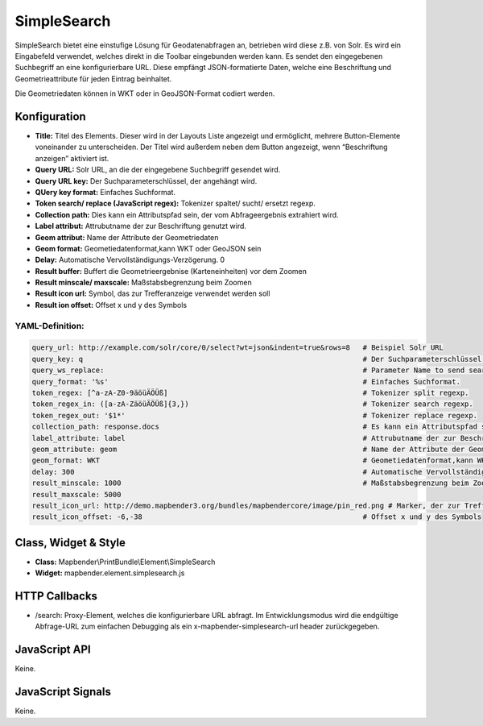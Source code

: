 .. _simplesearch:

SimpleSearch
************

SimpleSearch bietet eine einstufige Lösung für Geodatenabfragen an, betrieben wird diese z.B. von Solr. Es wird ein Eingabefeld verwendet, welches direkt in die Toolbar eingebunden werden kann. Es sendet den eingegebenen Suchbegriff an eine konfigurierbare URL. Diese empfängt JSON-formatierte Daten, welche eine Beschriftung und Geometrieattribute für jeden Eintrag beinhaltet.

Die Geometriedaten können in WKT oder in GeoJSON-Format codiert werden.


Konfiguration
=============

.. image:: ../../../../../figures/de/simplesearch_configuration.png
     :scale: 80

* **Title:** Titel des Elements. Dieser wird in der Layouts Liste angezeigt und ermöglicht, mehrere Button-Elemente voneinander zu unterscheiden. Der Titel wird außerdem neben dem Button angezeigt, wenn “Beschriftung anzeigen” aktiviert ist.
* **Query URL:** Solr URL, an die der eingegebene Suchbegriff gesendet wird.
* **Query URL key:** Der Suchparameterschlüssel, der angehängt wird.
* **QUery key format:** Einfaches Suchformat.
* **Token search/ replace (JavaScript regex):** Tokenizer spaltet/ sucht/ ersetzt regexp.
* **Collection path:** Dies kann ein Attributspfad sein, der vom Abfrageergebnis extrahiert wird.
* **Label attribut:** Attrubutname der zur Beschriftung genutzt wird.
* **Geom attribut:** Name der Attribute der Geometriedaten 
* **Geom format:** Geometiedatenformat,kann WKT oder GeoJSON sein
* **Delay:** Automatische Vervollständigungs-Verzögerung. 0  
* **Result buffer:** Buffert die Geometrieergebnise (Karteneinheiten) vor dem Zoomen
* **Result minscale/ maxscale:** Maßstabsbegrenzung beim Zoomen
* **Result icon url:** Symbol, das zur Trefferanzeige verwendet werden soll
* **Result ion offset:** Offset x und y des Symbols



YAML-Definition:
----

.. code-block:: yaml

   query_url: http://example.com/solr/core/0/select?wt=json&indent=true&rows=8   # Beispiel Solr URL
   query_key: q                                                                  # Der Suchparameterschlüssel, der angehängt wird
   query_ws_replace:                                                             # Parameter Name to send search term with.
   query_format: '%s'                                                            # Einfaches Suchformat.
   token_regex: [^a-zA-Z0-9äöüÄÖÜß]                                              # Tokenizer split regexp.
   token_regex_in: ([a-zA-ZäöüÄÖÜß]{3,})                                         # Tokenizer search regexp.
   token_regex_out: '$1*'                                                        # Tokenizer replace regexp.
   collection_path: response.docs                                                # Es kann ein Attributspfad sein, der vom Abfrageergebnis extrahiert wird.
   label_attribute: label                                                        # Attrubutname der zur Beschriftung genutzt wird 
   geom_attribute: geom                                                          # Name der Attribute der Geometriedaten 
   geom_format: WKT                                                              # Geometiedatenformat,kann WKT oder GeoJSON sein
   delay: 300                                                                    # Automatische Vervollständigungs-Verzögerung. 0   result_buffer: 50                                                             # Buffert die Geometrieergebnise (Karteneinheiten) vor dem Zoomen
   result_minscale: 1000                                                         # Maßstabsbegrenzung beim Zoomen, ~ für keine Begrenzung
   result_maxscale: 5000
   result_icon_url: http://demo.mapbender3.org/bundles/mapbendercore/image/pin_red.png # Marker, der zur Trefferanzeige verwendet werden soll
   result_icon_offset: -6,-38                                                    # Offset x und y des Symbols
   

Class, Widget & Style
=========================

* **Class:** Mapbender\\PrintBundle\\Element\\SimpleSearch
* **Widget:** mapbender.element.simplesearch.js

HTTP Callbacks
==============

- /search: Proxy-Element, welches die konfigurierbare URL abfragt. Im Entwicklungsmodus wird die endgültige Abfrage-URL zum einfachen Debugging als ein x-mapbender-simplesearch-url header zurückgegeben.

JavaScript API
==============

Keine.

JavaScript Signals
==================

Keine.
